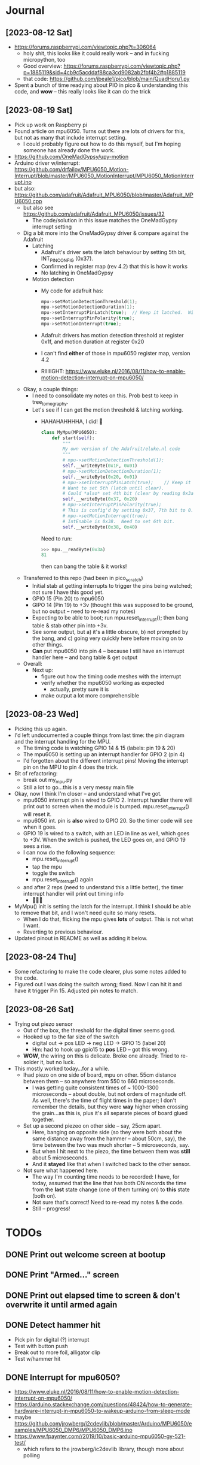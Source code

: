 #+TYP_TODO: TODO NEXT | DONE WONTDO
* Journal
** [2023-08-12 Sat]
- https://forums.raspberrypi.com/viewtopic.php?t=306064
  - holy shit, this looks like it could really work -- and in fucking
    micropython, too
  - Good overview: https://forums.raspberrypi.com/viewtopic.php?p=1885119&sid=4cb9c5acddaf88ca3cd9082ab2fbf4b2#p1885119
  - that code: https://github.com/jbeale1/pico/blob/main/QuadHoru1.py
- Spent a bunch of time readying about PIO in pico & understanding
  this code, and *wow* -- this really looks like it can do the trick
** [2023-08-19 Sat]
- Pick up work on Raspberry pi
- Found article on mpu6050.  Turns out there are lots of drivers for
  this, but not as many that include interrupt setting.
  - I could probably figure out how to do this myself, but I'm
    hoping someone has already done the work.
- https://github.com/OneMadGypsy/upy-motion
- Arduino driver w/interrupt: https://github.com/drfailov/MPU6050_Motion-Interrupt/blob/master/MPU6050_MotionInterrupt/MPU6050_MotionInterrupt.ino
- but also: https://github.com/adafruit/Adafruit_MPU6050/blob/master/Adafruit_MPU6050.cpp
  - but also see https://github.com/adafruit/Adafruit_MPU6050/issues/32
    - The code/solution in this issue matches the OneMadGypsy
      interrupt setting
  - Dig a bit more into the OneMadGypsy driver & compare against the
    Adafruit
    - Latching
      - Adafruit's driver sets the latch behaviour by setting 5th
        bit, INT_PIN_CONFIG (0x37).
      - Confirmed in register map (rev 4.2) that this is how it works
      - No latching in OneMadGypsy
    - Motion detection
      - My code for adafruit has:
        #+begin_src cpp
          mpu->setMotionDetectionThreshold(1);
          mpu->setMotionDetectionDuration(1);
          mpu->setInterruptPinLatch(true);	// Keep it latched.  Will turn off when reinitialized.
          mpu->setInterruptPinPolarity(true);
          mpu->setMotionInterrupt(true);
        #+end_src
      - Adafruit drivers has motion detection threshold at register
        0x1f, and motion duration at register 0x20
      - I can't find *either* of those in mpu6050 register map,
        version 4.2
      - RIIIIIGHT: https://www.eluke.nl/2016/08/11/how-to-enable-motion-detection-interrupt-on-mpu6050/
  - Okay, a couple things:
    - I need to consolidate my notes on this.  Prob best to keep in
      tree_tomography.
    - Let's see if I can get the motion threshold & latching working.
      - HAHAHAHHHHA, I did!  🥳
        #+begin_src python
          class MyMpu(MPU6050):
              def start(self):
                  """
                  My own version of the Adafruit/eluke.nl code
                  """
                  # mpu->setMotionDetectionThreshold(1);
                  self.__writeByte(0x1F, 0x01)
                  # mpu->setMotionDetectionDuration(1);
                  self.__writeByte(0x20, 0x01)
                  # mpu->setInterruptPinLatch(true);	// Keep it latched.  Will turn off when reinitialized.
                  # Want to set 5th (latch until clear).
                  # Could *also* set 4th bit (clear by reading 0x3a / d58), but will leave that for now.
                  self.__writeByte(0x37, 0x20)
                  # mpu->setInterruptPinPolarity(true);
                  # This is config'd by setting 0x37, 7th bit to 0.  Done above.
                  # mpu->setMotionInterrupt(true);
                  # IntEnable is 0x38.  Need to set 6th bit.
                  self.__writeByte(0x38, 0x40)

        #+end_src
        Need to run:
        #+begin_src python
          >>> mpu.__readByte(0x3a)
          81
        #+end_src
        then can bang the table & it works!

  - Transferred to this repo (had been in pico_scratch)
    - Initial stab at getting interrupts to trigger the pins being
      watched; not sure I have this good yet.
    - GPIO 15 (Pin 20) to mpu6050
    - GIPO 14 (Pin 19) to +3v (thought this was supposed to be ground,
      but no output -- need to re-read my notes)
    - Expecting to be able to boot; run mpu.reset_interrupt(); then
      bang table & stab other pin into +3v.
    - See some output, but a) it's a little obscure, b) not prompted
      by the bang, and c) going very quickly here before moving on to
      other things.
    - *Can* put mpu6050 into pin 4 -- because I still have an
      interrupt handler here -- and bang table & get output
  - Overall:
    - Next up:
      - figure out how the timing code meshes with the interrupt
      - verify whether the mpu6050 working as expected
        - actually, pretty sure it is
      - make output a lot more comprehensible
** [2023-08-23 Wed]
- Picking this up again.
- I'd left undocumented a couple things from last time: the pin
  diagram and the interrupt handling for the MPU.
  - The timing code is watching GPIO 14 & 15 (labels: pin 19 & 20)
  - The mpu6050 is setting up an interrupt handler for GPIO 2 (pin 4)
  - I'd forgotten about the different interrupt pins!  Moving the
    interrupt pin on the MPU to pin 4 does the trick.
- Bit of refactoring:
  - break out my_mpu.py
  - Still a lot to go...this is a very messy main file
- Okay, now I think I'm closer -- and understand what I've got.
  - mpu6050 interrupt pin is wired to GPIO 2.  Interrupt handler there
    will print out to screen when the module is bumped.
    mpu.reset_interrupt() will reset it.
  - mpu6050 int. pin is *also* wired to GPIO 20.  So the timer code
    will see when it goes.
  - GPIO 19 is wired to a switch, with an LED in line as well, which
    goes to +3V.  When the switch is pushed, the LED goes on, and GPIO
    19 sees a rise.
  - I can now do the following sequence:
    - mpu.reset_interrupt()
    - tap the mpu
    - toggle the switch
    - mpu.reset_interrupt() again
  - and after 2 reps (need to understand this a little better), the
    timer interrupt handler will print out timing info
    - 🥳🥳🥳
- MyMpu() init is setting the latch for the interrupt.  I think I
  should be able to remove that bit, and I won't need quite so many
  resets.
  - When I do that, flicking the mpu gives *lots* of output.  This is
    not what I want.
  - Reverting to previous behaviour.
- Updated pinout in README as well as adding it below.
** [2023-08-24 Thu]
- Some refactoring to make the code clearer, plus some notes added to
  the code.
- Figured out I was doing the switch wrong; fixed.  Now I can hit it
  and have it trigger Pin 15.  Adjusted pin notes to match.
** [2023-08-26 Sat]
- Trying out piezo sensor
  - Out of the box, the threshold for the digital timer seems good.
  - Hooked up to the far size of the switch
    - digital out -> pos LED -> neg LED -> GPIO 15 (label 20)
    - Hm: had to hook up gpio15 to *pos* LED -- got this wrong.
  - *WOW*, the wiring on this is delicate.  Broke one already.  Tried
    to re-solder it, but no luck.
- This mostly worked today...for a while.
  - Ihad piezo on one side of board, mpu on other. 55cm distance
    between them -- so anywhere from 550 to 660 microseconds.
    - I was getting quite consistent times of ~ 1000-1300 microseconds
      -- about double, but not orders of magnitude off.  As well,
      there's the time of flight times in the paper; I don't remember
      the details, but they were *way* higher when crossing the
      grain...as this is, plus it's all separate pieces of board glued
      together.
  - Set up a second piezeo on other side -- say, 25cm apart.
    - Here, banging on opposite side (so they were both about the same
      distance away from the hammer -- about 50cm, say), the time
      between the two was much shorter -- 5 microseconds, say.
    - But when I hit next to the piezo, the time between them was
      *still* about 5 microseconds.
    - And it *stayed* like that when I switched back to the other
      sensor.
  - Not sure what happened here.
    - The way I'm counting time needs to be recorded: I have, for
      today, assumed that the line that has both ON records the time
      from the *last* state change (one of them turning on) to *this*
      state (both on).
    - Not sure that's correct!  Need to re-read my notes & the code.
    - Still -- progress!

* TODOs
** DONE Print out welcome screen at bootup
CLOSED: [2023-08-05 Sat 06:00]
** DONE Print "Armed..." screen
CLOSED: [2023-08-05 Sat 06:02]
** DONE Print out elapsed time to screen & don't overwrite it until armed again
CLOSED: [2023-08-05 Sat 06:02]
** DONE Detect hammer hit
CLOSED: [2023-08-05 Sat 14:18]
- Pick pin for digital (?) interrupt
- Test with button push
- Break out to more foil, alligator clip
- Test w/hammer hit

** DONE Interrupt for mpu6050?
CLOSED: [2023-08-10 Thu 17:20]
- https://www.eluke.nl/2016/08/11/how-to-enable-motion-detection-interrupt-on-mpu6050/
- https://arduino.stackexchange.com/questions/48424/how-to-generate-hardware-interrupt-in-mpu6050-to-wakeup-arduino-from-sleep-mode
- maybe https://github.com/jrowberg/i2cdevlib/blob/master/Arduino/MPU6050/examples/MPU6050_DMP6/MPU6050_DMP6.ino
- https://www.fpaynter.com//2019/10/basic-arduino-mpu6050-gy-521-test/
  - which refers to the jrowberg/ic2devlib library, though more about
    polling
** WONTDO ESP32 TODOs
CLOSED: [2023-08-24 Thu 07:17]
*** TODO Fix hammer timing
- https://www.esp32.com/viewtopic.php?t=15734
- https://forum.arduino.cc/t/measuring-pulse-duration-more-accurately-with-esp32/997745/7
  - https://sub.nanona.fi/esp8266/timing-and-ticks.html
- https://esp32.com/viewtopic.php?t=4113
*** TODO Break out threshold calculation to its own function
*** TODO Consistify snake_case / camelCase varnames
*** TODO Interrupt reset for mpu6050
- Currently I have to power cycle the esp32 to get another interrupt
  to work. I'm assuming there's a reset I can do on the mpu itself --
  probably something that's currently in the init routine for the mpu.
** DONE Try using ESP IDF + Arduino IDE
CLOSED: [2023-08-19 Sat 16:21]
Follow up to step 3 at https://espressif-docs.readthedocs-hosted.com/projects/arduino-esp32/en/latest/esp-idf_component.html
#+begin_quote
mkdir -p components && \
cd components && \
git clone https://github.com/espressif/arduino-esp32.git arduino && \
cd arduino && \
git submodule update --init --recursive && \
cd ../.. && \
idf.py menuconfig
#+end_quote
- menuconfig part fails
  #+begin_quote
  CMake Error at
  /home/aardvark/dev/src/esp/sample_project/components/arduino/CMakeLists.txt:19
  (message):

  Arduino-esp32 can be used with ESP-IDF versions between 4.4.0 and 4.4.99,
  but a newer version is detected: 5.1.0.
  #+end_quote
- https://github.com/espressif/arduino-esp32/issues/7852
- Try reverting to 4.4.5
- that worked
- Had to edit sdkconfig & set CONFIG_FREERTOS_HZ=1000
- Okay, found menuconfig for timer:
  - component config
    - High resolution timer (esp_timer)
- Try compiling OllieK demo
  - cp timer* main
  - rename timer_u32_main.c to main.c
  - idf.py build
    #+begin_quote
    timer.a(esp_timer.c.obj):(.literal.esp_timer_early_init+0x0): undefined reference to `esp_timer_impl_early_init'
    /home/aardvark/.espressif/tools/xtensa-esp32-elf/esp-2021r2-patch5-8.4.0/xtensa-esp32-elf/bin/../lib/gcc/xtensa-esp32-elf/8.4.0/../../../../xtensa-esp32-elf/bin/ld: esp-idf/esp_timer/libesp_timer.a(esp_timer.c.obj): in function `esp_timer_early_init':
    /home/aardvark/dev/src/esp/esp-idf/components/esp_timer/src/esp_timer.c:425: undefined reference to `esp_timer_impl_early_init'

    #+end_quote
- At this point I set things aside for a week.
- Have not come back to it yet; found the Pico micropython approach &
  it looks quite promising.
** WONTDO Use this code on pico - micropython
CLOSED: [2023-08-23 Wed 07:14]
- https://codeandlife.com/2012/07/03/benchmarking-raspberry-pi-gpio-speed/
  - 22MHz w/Pi -- so ~ 45 ns/pulse
  - though this is for *sending* signals w/gpio on pi

** DONE Better output -- clearer, easier to understand
CLOSED: [2023-08-26 Sat 14:21]
- Here I'm thinking of the interrupt handler.
- I can imagine two approaches:
  - Put a nice print in the interrupt handler.  Normally that's bad,
    but for this I don't anticipate doing much after the first set of
    interrupts are handled; no worries about stuffing more in here.
  - Just have the interrupt handler write values to a global array or
    some such, and have another routine watching it & printing things
    as they come in.
** DONE Try out piezo sensor
CLOSED: [2023-08-26 Sat 14:21]

** TODO How to get the timer working w/o so many resets?
** TODO Go through thread to make sure I've captured everything
** TODO Would an ECG cable work for this?
- https://voltagedivide.com/2017/10/14/psoc-design-and-implementation-of-a-12-lead-portable-ecg/
* Pinout
- "switch in" meaning closer to the Pico
- Pico GPIO 2 (label: 4) -> MPU 6050 interrupt pin
- Pico GPIO 14 (label: 19) -> MPU 6050 interrupt pin - 0b01
- Pico GPIO 15 (label: 20) -> piezo digital -> switch out -> resistor -> +3V  - 0b10
                              |
                              +-> neg LED lead -> GND
- Pico I2C 0 SDA (label: 26) -> MPU 6050 SDA
- Pico I2C 0 SCL (label: 27) -> MPU 6050 SCL

* Notes & references
** What times do I expect?
For my test setup (~55 cm): something like 470-570 microseconds
- Assume pine -- softwood
- 55 cm * 10 == 550 microseconds
- 55 cm * 12 == 660 microseconds
https://www.youtube.com/watch?v=dAhwgIk0HU4
- Speed of sound ("stress wave transit times")
  - Hardwood: 7-9 microseconds/cm
  - Softwood: 10-12 microseconds/cm
- So nominal 30cm trunk diameter: 210-360 microseconds
- which means needing something like 5 Mhz
- Also: see docs fole

** Setting another pin for I2C
- ESP32 can set any pin for i2c, as long as it's not in use by another function
- https://randomnerdtutorials.com/esp32-i2c-communication-arduino-ide/
  #+begin_src c++
    // These are open in the WeMos Lolin32Lite

    #include <Wire.h>

    #define I2C_SDA 23
    #define I2C_SCL 19

    Wire.begin(I2C_SDA, I2C_SCL);
  #+end_src
  - https://esp32.com/viewtopic.php?t=6402
